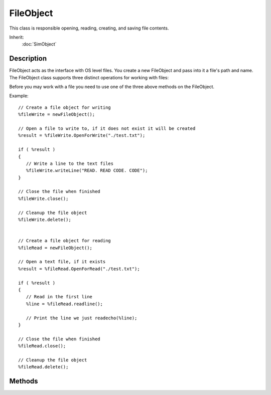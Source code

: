 FileObject
==========

This class is responsible opening, reading, creating, and saving file contents.

Inherit:
	:doc:`SimObject`

Description
-----------

FileObject acts as the interface with OS level files. You create a new FileObject and pass into it a file's path and name. The FileObject class supports three distinct operations for working with files:

Before you may work with a file you need to use one of the three above methods on the FileObject.

Example::

	// Create a file object for writing
	%fileWrite = newFileObject();
	
	// Open a file to write to, if it does not exist it will be created
	%result = %fileWrite.OpenForWrite("./test.txt");
	
	if ( %result )
	{
	   // Write a line to the text files
	   %fileWrite.writeLine("READ. READ CODE. CODE");
	}
	
	// Close the file when finished
	%fileWrite.close();
	
	// Cleanup the file object
	%fileWrite.delete();
	
	
	// Create a file object for reading
	%fileRead = newFileObject();
	
	// Open a text file, if it exists
	%result = %fileRead.OpenForRead("./test.txt");
	
	if ( %result )
	{
	   // Read in the first line
	   %line = %fileRead.readline();
	
	   // Print the line we just readecho(%line);
	}
	
	// Close the file when finished
	%fileRead.close();
	
	// Cleanup the file object
	%fileRead.delete();


Methods
-------


.. cpp:function:: void FileObject::close()

	Close the file. It is EXTREMELY important that you call this function when you are finished reading or writing to a file. Failing to do so is not only a bad programming practice, but could result in bad data or corrupt files. Remember: Open, Read/Write, Close, Delete...in that order!

	Example::

		// Create a file object for reading
		%fileRead = newFileObject();
		
		// Open a text file, if it exists
		%fileRead.OpenForRead("./test.txt");
		
		// Peek the first line
		%line = %fileRead.peekLine();
		
		// Print the line we just peekedecho(%line);
		// If we peek again...
		%line = %fileRead.peekLine();
		
		// We will get the same output as the first time
		// since the stream did not move forwardecho(%line);
		
		// Close the file when finished
		%fileWrite.close();
		
		// Cleanup the file object
		%fileWrite.delete();

.. cpp:function:: bool FileObject::isEOF()

	Determines if the parser for this FileObject has reached the end of the file.

	:return: True if the parser has reached the end of the file, false otherwise 

	Example::

		// Create a file object for reading
		%fileRead = newFileObject();
		
		// Open a text file, if it exists
		%fileRead.OpenForRead("./test.txt");
		
		// Keep reading until we reach the end of the file
		while(!%fileRead.isEOF())
		{
		   %line = %fileRead.readline();
		   echo(%line);
		}
		
		// Made it to the endecho("Finished reading file");

.. cpp:function:: bool FileObject::openForAppend(string filename)

	Open a specified file for writing, adding data to the end of the file. There is no limit as to what kind of file you can write. Any format and data is allowable, not just text. Unlike openForWrite() , which will erase an existing file if it is opened, openForAppend() preserves data in an existing file and adds to it.

	:param filename: Path, name, and extension of file to append to

	:return: True if file was successfully opened, false otherwise 

	Example::

		// Create a file object for writing
		%fileWrite = newFileObject();
		
		// Open a file to write to, if it does not exist it will be created
		// If it does exist, whatever we write will be added to the end
		%result = %fileWrite.OpenForAppend("./test.txt");

.. cpp:function:: bool FileObject::openForRead(string filename)

	Open a specified file for reading. There is no limit as to what kind of file you can read. Any format and data contained within is accessible, not just text

	:param filename: Path, name, and extension of file to be read

	:return: True if file was successfully opened, false otherwise 

	Example::

		// Create a file object for reading
		%fileRead = newFileObject();
		
		// Open a text file, if it exists
		%result = %fileRead.OpenForRead("./test.txt");

.. cpp:function:: bool FileObject::openForWrite(string filename)

	Open a specified file for writing. There is no limit as to what kind of file you can write. Any format and data is allowable, not just text

	:param filename: Path, name, and extension of file to write to

	:return: True if file was successfully opened, false otherwise 

	Example::

		// Create a file object for writing
		%fileWrite = newFileObject();
		
		// Open a file to write to, if it does not exist it will be created
		%result = %fileWrite.OpenForWrite("./test.txt");

.. cpp:function:: string FileObject::peekLine()

	Read a line from the file without moving the stream position. Emphasis on *line*, as in you cannot parse individual characters or chunks of data. There is no limitation as to what kind of data you can read. Unlike readLine, the parser does not move forward after reading.

	:param filename: Path, name, and extension of file to be read

	:return: String containing the line of data that was just peeked 

	Example::

		// Create a file object for reading
		%fileRead = newFileObject();
		
		// Open a text file, if it exists
		%fileRead.OpenForRead("./test.txt");
		
		// Peek the first line
		%line = %fileRead.peekLine();
		
		// Print the line we just peekedecho(%line);
		// If we peek again...
		%line = %fileRead.peekLine();
		
		// We will get the same output as the first time
		// since the stream did not move forward
		echo(%line);

.. cpp:function:: string FileObject::readLine()

	Read a line from file. Emphasis on *line*, as in you cannot parse individual characters or chunks of data. There is no limitation as to what kind of data you can read.

	:return: String containing the line of data that was just read 

	Example::

		// Create a file object for reading
		%fileRead = newFileObject();
		
		// Open a text file, if it exists
		%fileRead.OpenForRead("./test.txt");
		
		// Read in the first line
		%line = %fileRead.readline();
		
		// Print the line we just read
		echo(%line);

.. cpp:function:: void FileObject::writeLine(string text)

	Write a line to the file, if it was opened for writing. There is no limit as to what kind of text you can write. Any format and data is allowable, not just text. Be careful of what you write, as whitespace, current values, and literals will be preserved.

	:param text: The data we are writing out to file.

	:return: True if file was successfully opened, false otherwise 

	Example::

		// Create a file object for writing
		%fileWrite = newFileObject();
		
		// Open a file to write to, if it does not exist it will be created
		%fileWrite.OpenForWrite("./test.txt");
		
		// Write a line to the text files
		%fileWrite.writeLine("READ. READ CODE. CODE");

.. cpp:function:: void FileObject::writeObject(SimObject object)

	Write an object to a text file. Unlike a simple writeLine using specified strings, this function writes an entire object to file, preserving its type, name, and properties. This is similar to the save() functionality of the SimObject class, but with a bit more control.

	:param object: The SimObject being written to file, properties, name, and all.

	Example::

		// Lets assume this SpawnSphere was created and currently
		// exists in the running level
		newSpawnSphere(TestSphere)
		{
		   spawnClass = "Player";
		   spawnDatablock = "DefaultPlayerData";
		   autoSpawn = "1";
		   radius = "5";
		   sphereWeight = "1";
		   indoorWeight = "1";
		   outdoorWeight = "1";
		   dataBlock = "SpawnSphereMarker";
		   position = "-42.222 1.4845 4.80334";
		   rotation = "0 0 -1 108";
		   scale = "1 1 1";
		   canSaveDynamicFields = "1";
		};
		
		// Create a file object for writing
		%fileWrite = newFileObject();
		
		// Open a file to write to, if it does not exist it will be created
		%fileWrite.OpenForWrite("./spawnSphers.txt");
		
		// Write out the TestSphere
		%fileWrite.writeObject(TestSphere);
		
		// Close the text file
		%fileWrite.close();
		
		// Cleanup
		%fileWrite.delete();

.. cpp:function:: void FileObject::writeObject(SimObject object, string prepend)

	Write an object to a text file, with some data added first. Unlike a simple writeLine using specified strings, this function writes an entire object to file, preserving its type, name, and properties. This is similar to the save() functionality of the SimObject class, but with a bit more control.

	:param object: The SimObject being written to file, properties, name, and all.
	:param prepend: Data or text that is written out before the SimObject.

	Example::

		// Lets assume this SpawnSphere was created and currently
		// exists in the running level
		newSpawnSphere(TestSphere)
		{
		   spawnClass = "Player";
		   spawnDatablock = "DefaultPlayerData";
		   autoSpawn = "1";
		   radius = "5";
		   sphereWeight = "1";
		   indoorWeight = "1";
		   outdoorWeight = "1";
		   dataBlock = "SpawnSphereMarker";
		   position = "-42.222 1.4845 4.80334";
		   rotation = "0 0 -1 108";
		   scale = "1 1 1";
		   canSaveDynamicFields = "1";
		};
		
		// Create a file object for writing
		%fileWrite = newFileObject();
		
		// Open a file to write to, if it does not exist it will be created
		%fileWrite.OpenForWrite("./spawnSphers.txt");
		
		// Write out the TestSphere, with a prefix
		%fileWrite.writeObject(TestSphere, "$mySphere = ");
		
		// Close the text file
		%fileWrite.close();
		
		// Cleanup
		%fileWrite.delete();
